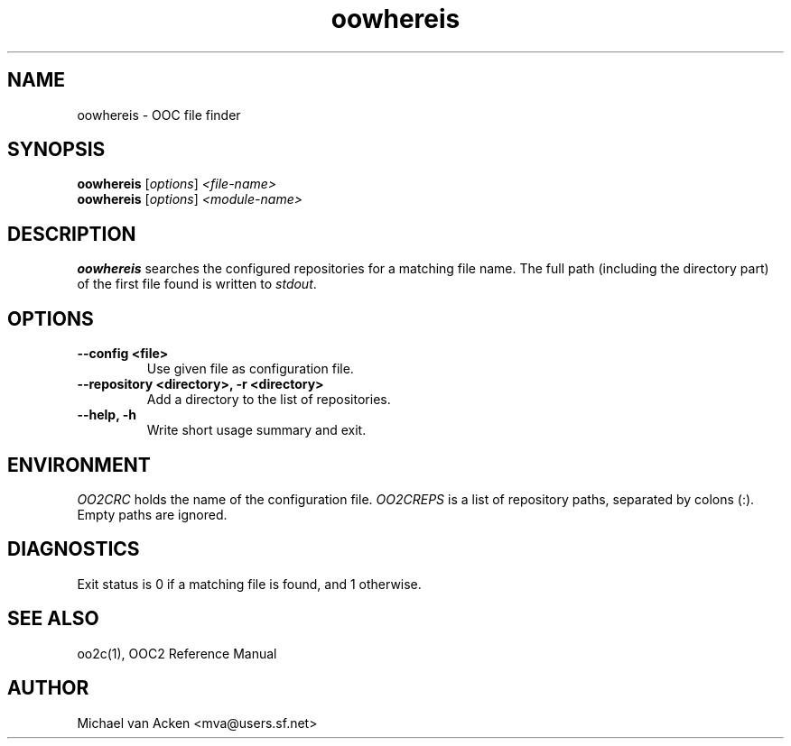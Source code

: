 .TH oowhereis 1
.UC 5
.SH NAME
oowhereis \- OOC file finder
.SH SYNOPSIS
.B oowhereis
.RI [ options ]
.I <file-name>
.br
.B oowhereis
.RI [ options ]
.I <module-name>
.SH DESCRIPTION
.B oowhereis
searches the configured repositories for a matching file name.  The
full path (including the directory part) of the first file found is
written to
.IR stdout .
.SH OPTIONS
.TP
.B --config <file>
Use given file as configuration file.
.TP
.B --repository <directory>, -r <directory>
Add a directory to the list of repositories.
.TP
.B --help, -h
Write short usage summary and exit.
.SH ENVIRONMENT
.I OO2CRC
holds the name of the configuration file.
.I OO2CREPS
is a list of repository paths, separated by colons (:).  Empty paths
are ignored.
.SH DIAGNOSTICS
Exit status is 0 if a matching file is found, and 1 otherwise.
.SH SEE ALSO
oo2c(1), OOC2 Reference Manual
.SH AUTHOR
Michael van Acken <mva@users.sf.net>
